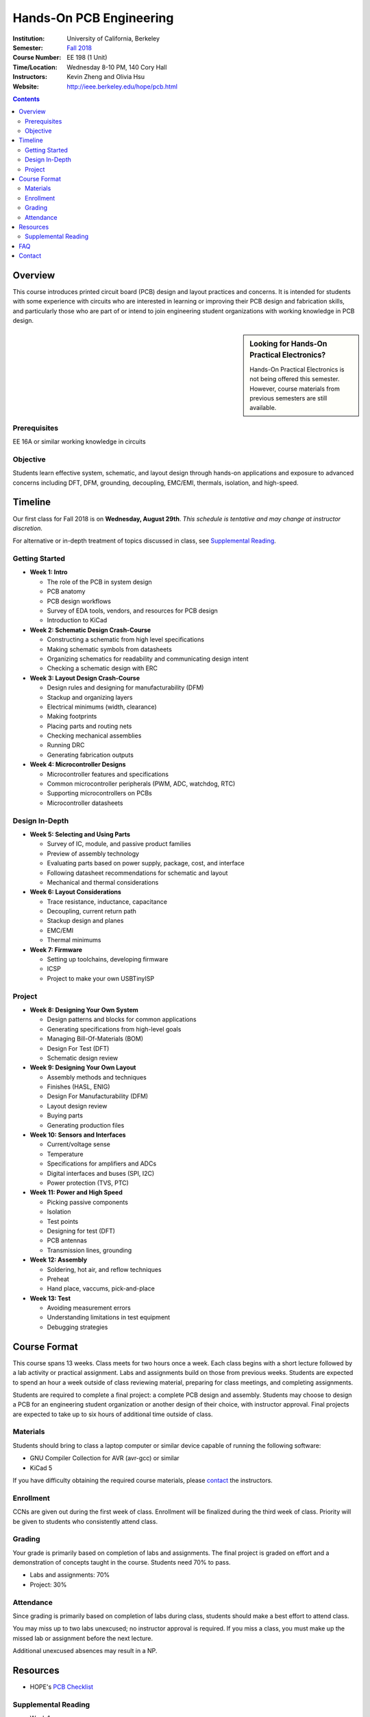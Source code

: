 ========================
Hands-On PCB Engineering
========================
:Institution: University of California, Berkeley
:Semester: `Fall 2018 <https://decal.berkeley.edu/courses/4529>`_
:Course Number: EE 198 (1 Unit)
:Time/Location: Wednesday 8-10 PM, 140 Cory Hall
:Instructors: Kevin Zheng and Olivia Hsu
:Website: http://ieee.berkeley.edu/hope/pcb.html

.. contents::

Overview
========
This course introduces printed circuit board (PCB) design and layout practices
and concerns. It is intended for students with some experience with circuits
who are interested in learning or improving their PCB design and fabrication
skills, and particularly those who are part of or intend to join engineering
student organizations with working knowledge in PCB design.

.. sidebar:: Looking for Hands-On Practical Electronics?

  Hands-On Practical Electronics is not being offered this semester. However,
  course materials from previous semesters are still available.

Prerequisites
-------------
EE 16A or similar working knowledge in circuits

Objective
---------
Students learn effective system, schematic, and layout design through hands-on
applications and exposure to advanced concerns including DFT, DFM, grounding,
decoupling, EMC/EMI, thermals, isolation, and high-speed.


Timeline
========
Our first class for Fall 2018 is on **Wednesday, August 29th**. *This schedule
is tentative and may change at instructor discretion.*

For alternative or in-depth treatment of topics discussed in class, see
`Supplemental Reading`_.

Getting Started
---------------
- **Week 1: Intro**

  - The role of the PCB in system design
  - PCB anatomy
  - PCB design workflows
  - Survey of EDA tools, vendors, and resources for PCB design
  - Introduction to KiCad

- **Week 2: Schematic Design Crash-Course**

  - Constructing a schematic from high level specifications
  - Making schematic symbols from datasheets
  - Organizing schematics for readability and communicating design intent
  - Checking a schematic design with ERC

- **Week 3: Layout Design Crash-Course**

  - Design rules and designing for manufacturability (DFM)
  - Stackup and organizing layers
  - Electrical minimums (width, clearance)
  - Making footprints
  - Placing parts and routing nets
  - Checking mechanical assemblies
  - Running DRC
  - Generating fabrication outputs

- **Week 4: Microcontroller Designs**

  - Microcontroller features and specifications
  - Common microcontroller peripherals (PWM, ADC, watchdog, RTC)
  - Supporting microcontrollers on PCBs
  - Microcontroller datasheets

Design In-Depth
---------------
- **Week 5: Selecting and Using Parts**

  - Survey of IC, module, and passive product families
  - Preview of assembly technology
  - Evaluating parts based on power supply, package, cost, and interface
  - Following datasheet recommendations for schematic and layout
  - Mechanical and thermal considerations

- **Week 6: Layout Considerations**

  - Trace resistance, inductance, capacitance
  - Decoupling, current return path
  - Stackup design and planes
  - EMC/EMI
  - Thermal minimums

- **Week 7: Firmware**

  - Setting up toolchains, developing firmware
  - ICSP
  - Project to make your own USBTinyISP

Project
-------
- **Week 8: Designing Your Own System**

  - Design patterns and blocks for common applications
  - Generating specifications from high-level goals
  - Managing Bill-Of-Materials (BOM)
  - Design For Test (DFT)
  - Schematic design review

- **Week 9: Designing Your Own Layout**

  - Assembly methods and techniques
  - Finishes (HASL, ENIG)
  - Design For Manufacturability (DFM)
  - Layout design review
  - Buying parts
  - Generating production files

- **Week 10: Sensors and Interfaces**

  - Current/voltage sense
  - Temperature
  - Specifications for amplifiers and ADCs
  - Digital interfaces and buses (SPI, I2C)
  - Power protection (TVS, PTC)

- **Week 11: Power and High Speed**

  - Picking passive components
  - Isolation
  - Test points
  - Designing for test (DFT)
  - PCB antennas
  - Transmission lines, grounding

- **Week 12: Assembly**

  - Soldering, hot air, and reflow techniques
  - Preheat
  - Hand place, vaccums, pick-and-place

- **Week 13: Test**

  - Avoiding measurement errors
  - Understanding limitations in test equipment
  - Debugging strategies


Course Format
=============
This course spans 13 weeks. Class meets for two hours once a week. Each class
begins with a short lecture followed by a lab activity or practical
assignment. Labs and assignments build on those from previous weeks. Students
are expected to spend an hour a week outside of class reviewing material,
preparing for class meetings, and completing assignments.

Students are required to complete a final project: a complete PCB design and
assembly. Students may choose to design a PCB for an engineering student
organization or another design of their choice, with instructor approval.
Final projects are expected to take up to six hours of additional time outside
of class.

Materials
---------
Students should bring to class a laptop computer or similar device capable of
running the following software:

- GNU Compiler Collection for AVR (avr-gcc) or similar
- KiCad 5

If you have difficulty obtaining the required course materials, please
contact_ the instructors.

Enrollment
----------
CCNs are given out during the first week of class. Enrollment will be
finalized during the third week of class. Priority will be given to students
who consistently attend class.

Grading
-------
Your grade is primarily based on completion of labs and assignments. The final
project is graded on effort and a demonstration of concepts taught in the
course. Students need 70% to pass.

- Labs and assignments: 70%
- Project: 30%

Attendance
----------
Since grading is primarily based on completion of labs during class,
students should make a best effort to attend class.

You may miss up to two labs unexcused; no instructor approval is required. If
you miss a class, you must make up the missed lab or assignment before the
next lecture.

Additional unexcused absences may result in a NP.


Resources
=========
- HOPE's `PCB Checklist <checklist.html>`_

Supplemental Reading
--------------------
- Week 1

  - Wahby 2013. `PCB design basics <https://www.edn.com/design/pc-board/4424239/2/PCB-design-basics>`_. *EDN*.

- Week 2, 3

  - Wahby 2014. `PCB Design Basics: Example design flow <https://www.edn.com/design/pc-board/4426878/PCB-Design-Basics--Example-design-flow>`_. *EDN*.

- Week 6

  - HOPE's `PCB Checklist <checklist.html>`_
  - Dunn 2013. `PCB design course & checklist <https://www.edn.com/design/pc-board/4422579/PCB-design-course---checklist>`_. *EDN*.


FAQ
===
I missed the first class. Can I still enroll?

  Yes. You will be given the CCN when you come to the second week of class.
  Keep in mind that we may not have enough seats for you to enroll, and that
  you will be joining the class with one absence.


Contact
=======
For course-related questions, concerns, or attendance issues, email
ieee-hope@lists.berkeley.edu.


----

This course is licensed under a `Creative Commons Attribution-ShareAlike 4.0 International License <http://creativecommons.org/licenses/by-sa/4.0/>`_.
